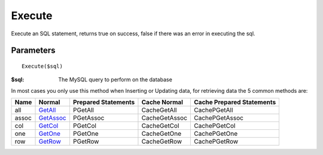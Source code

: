 Execute
=======

Execute an SQL statement, returns true on success, false if there was an error
in executing the sql.

Parameters
..........

::

    Execute($sql)

:$sql: The MySQL query to perform on the database

In most cases you only use this method when Inserting or Updating data, for
retrieving data the 5 common methods are:

+------+-------------------------------------------------+---------------------+---------------+---------------------------+
| Name | Normal                                          | Prepared Statements | Cache Normal  | Cache Prepared Statements |
+======+=================================================+=====================+===============+===========================+
| all  | `GetAll </en/latest/database/getAll.html>`_     | PGetAll             | CacheGetAll   | CachePGetAll              |
+------+-------------------------------------------------+---------------------+---------------+---------------------------+
| assoc| `GetAssoc </en/latest/database/getASSOC.html>`_ | PGetAssoc           | CacheGetAssoc | CachePGetAssoc            |
+------+-------------------------------------------------+---------------------+---------------+---------------------------+
| col  | `GetCol </en/latest/database/getCol.html>`_     | PGetCol             | CacheGetCol   | CachePGetCol              |
+------+-------------------------------------------------+---------------------+---------------+---------------------------+
| one  | `GetOne </en/latest/database/getOne.html>`_     | PGetOne             | CacheGetOne   | CachePGetOne              |
+------+-------------------------------------------------+---------------------+---------------+---------------------------+
| row  | `GetRow </en/latest/database/getRow.html>`_     | PGetRow             | CacheGetRow   | CachePGetRow              |
+------+-------------------------------------------------+---------------------+---------------+---------------------------+

.. seealso::

   Prepared statements `PExecute </en/latest/database/PExecute.html>`_.
